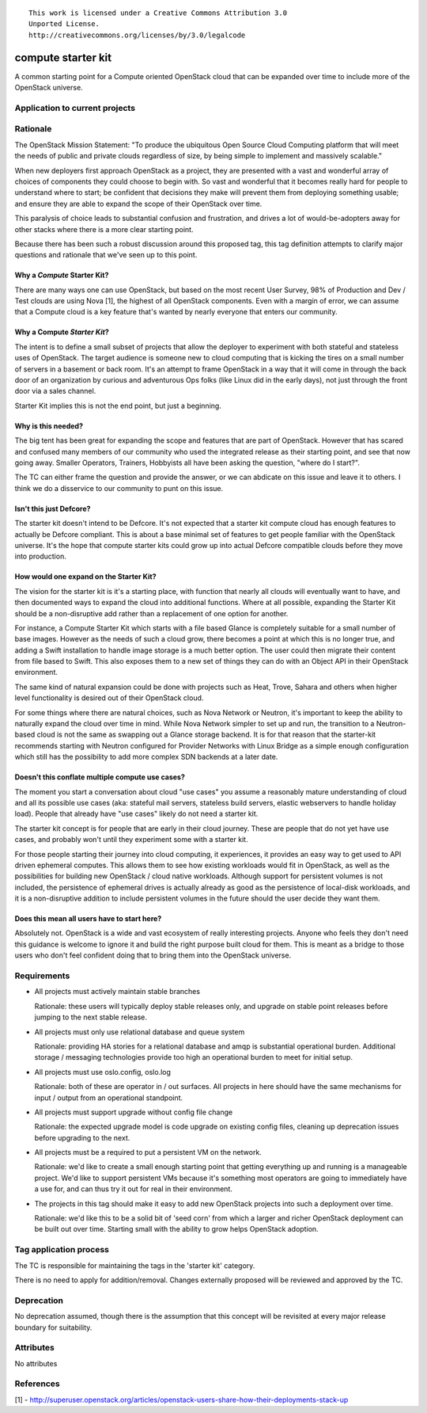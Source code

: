 ::

  This work is licensed under a Creative Commons Attribution 3.0
  Unported License.
  http://creativecommons.org/licenses/by/3.0/legalcode

.. _`tag-starter-kit:compute`:

===================
compute starter kit
===================

A common starting point for a Compute oriented OpenStack cloud that
can be expanded over time to include more of the OpenStack universe.


Application to current projects
===============================


.. tagged-projects:: starter-kit:compute


Rationale
=========

The OpenStack Mission Statement: "To produce the ubiquitous Open
Source Cloud Computing platform that will meet the needs of public and
private clouds regardless of size, by being simple to implement and
massively scalable."

When new deployers first approach OpenStack as a project, they are
presented with a vast and wonderful array of choices of components
they could choose to begin with. So vast and wonderful that it becomes
really hard for people to understand where to start; be confident
that decisions they make will prevent them from deploying something
usable; and ensure they are able to expand the scope of their
OpenStack over time.

This paralysis of choice leads to substantial confusion and
frustration, and drives a lot of would-be-adopters away for other
stacks where there is a more clear starting point.

Because there has been such a robust discussion around this proposed
tag, this tag definition attempts to clarify major questions and
rationale that we've seen up to this point.

Why a *Compute* Starter Kit?
----------------------------

There are many ways one can use OpenStack, but based on the most
recent User Survey, 98% of Production and Dev / Test clouds are using
Nova [1], the highest of all OpenStack components. Even with a margin
of error, we can assume that a Compute cloud is a key feature that's
wanted by nearly everyone that enters our community.

Why a Compute *Starter Kit*?
----------------------------

The intent is to define a small subset of projects that allow the
deployer to experiment with both stateful and stateless uses of
OpenStack. The target audience is someone new to cloud computing that
is kicking the tires on a small number of servers in a basement or
back room. It's an attempt to frame OpenStack in a way that it will
come in through the back door of an organization by curious and
adventurous Ops folks (like Linux did in the early days), not just
through the front door via a sales channel.

Starter Kit implies this is not the end point, but just a beginning.

Why is this needed?
-------------------

The big tent has been great for expanding the scope and features that
are part of OpenStack. However that has scared and confused many
members of our community who used the integrated release as their
starting point, and see that now going away. Smaller Operators,
Trainers, Hobbyists all have been asking the question, "where do I
start?".

The TC can either frame the question and provide the answer, or we can
abdicate on this issue and leave it to others. I think we do a
disservice to our community to punt on this issue.

Isn't this just Defcore?
------------------------

The starter kit doesn't intend to be Defcore. It's not expected that a
starter kit compute cloud has enough features to actually be Defcore
compliant. This is about a base minimal set of features to get people
familiar with the OpenStack universe. It's the hope that compute
starter kits could grow up into actual Defcore compatible clouds
before they move into production.

How would one expand on the Starter Kit?
----------------------------------------

The vision for the starter kit is it's a starting place, with function
that nearly all clouds will eventually want to have, and then
documented ways to expand the cloud into additional functions. Where at all
possible, expanding the Starter Kit should be a non-disruptive add rather
than a replacement of one option for another.

For instance, a Compute Starter Kit which starts with a file based
Glance is completely suitable for a small number of base
images. However as the needs of such a cloud grow, there becomes a
point at which this is no longer true, and adding a Swift installation
to handle image storage is a much better option. The user could then
migrate their content from file based to Swift. This also exposes them
to a new set of things they can do with an Object API in their
OpenStack environment.

The same kind of natural expansion could be done with projects such as
Heat, Trove, Sahara and others when higher level functionality is
desired out of their OpenStack cloud.

For some things where there are natural choices, such as Nova Network
or Neutron, it's important to keep the ability to naturally expand the cloud
over time in mind. While Nova Network simpler to set up and run, the
transition to a Neutron-based cloud is not the same as swapping out a
Glance storage backend. It is for that reason that the starter-kit
recommends starting with Neutron configured for Provider Networks
with Linux Bridge as a simple enough configuration which still has the
possibility to add more complex SDN backends at a later date.

Doesn't this conflate multiple compute use cases?
-------------------------------------------------

The moment you start a conversation about cloud "use cases" you assume
a reasonably mature understanding of cloud and all its possible use
cases (aka: stateful mail servers, stateless build servers, elastic
webservers to handle holiday load). People that already have "use
cases" likely do not need a starter kit.

The starter kit concept is for people that are early in their cloud
journey. These are people that do not yet have use cases, and probably
won't until they experiment some with a starter kit.

For those people starting their journey into cloud computing, it
experiences, it provides an easy way to get used to API driven
ephemeral computes. This allows them to see how existing workloads
would fit in OpenStack, as well as the possibilities for building new
OpenStack / cloud native workloads. Although support for persistent
volumes is not included, the persistence of ephemeral drives is actually
already as good as the persistence of local-disk workloads, and it is a
non-disruptive addition to include persistent volumes in the future
should the user decide they want them.

Does this mean all users have to start here?
--------------------------------------------

Absolutely not. OpenStack is a wide and vast ecosystem of really
interesting projects. Anyone who feels they don't need this guidance
is welcome to ignore it and build the right purpose built cloud for
them. This is meant as a bridge to those users who don't feel
confident doing that to bring them into the OpenStack universe.

Requirements
============

* All projects must actively maintain stable branches

  Rationale: these users will typically deploy stable releases only,
  and upgrade on stable point releases before jumping to the next
  stable release.

* All projects must only use relational database and queue system

  Rationale: providing HA stories for a relational database and amqp
  is substantial operational burden. Additional storage / messaging
  technologies provide too high an operational burden to meet for
  initial setup.

* All projects must use oslo.config, oslo.log

  Rationale: both of these are operator in / out surfaces. All
  projects in here should have the same mechanisms for input / output
  from an operational standpoint.

* All projects must support upgrade without config file change

  Rationale: the expected upgrade model is code upgrade on existing
  config files, cleaning up deprecation issues before upgrading to the next.

* All projects must be a required to put a persistent VM on the network.

  Rationale: we'd like to create a small enough starting point that
  getting everything up and running is a manageable project. We'd like
  to support persistent VMs because it's something most operators are
  going to immediately have a use for, and can thus try it out for
  real in their environment.

* The projects in this tag should make it easy to add new OpenStack
  projects into such a deployment over time.

  Rationale: we'd like this to be a solid bit of 'seed corn' from
  which a larger and richer OpenStack deployment can be built out
  over time. Starting small with the ability to grow helps OpenStack adoption.


Tag application process
=======================

The TC is responsible for maintaining the tags in the 'starter kit' category.

There is no need to apply for addition/removal. Changes externally proposed
will be reviewed and approved by the TC.

Deprecation
===========

No deprecation assumed, though there is the assumption that this
concept will be revisited at every major release boundary for
suitability.


Attributes
==========

No attributes


References
==========
[1] - http://superuser.openstack.org/articles/openstack-users-share-how-their-deployments-stack-up
